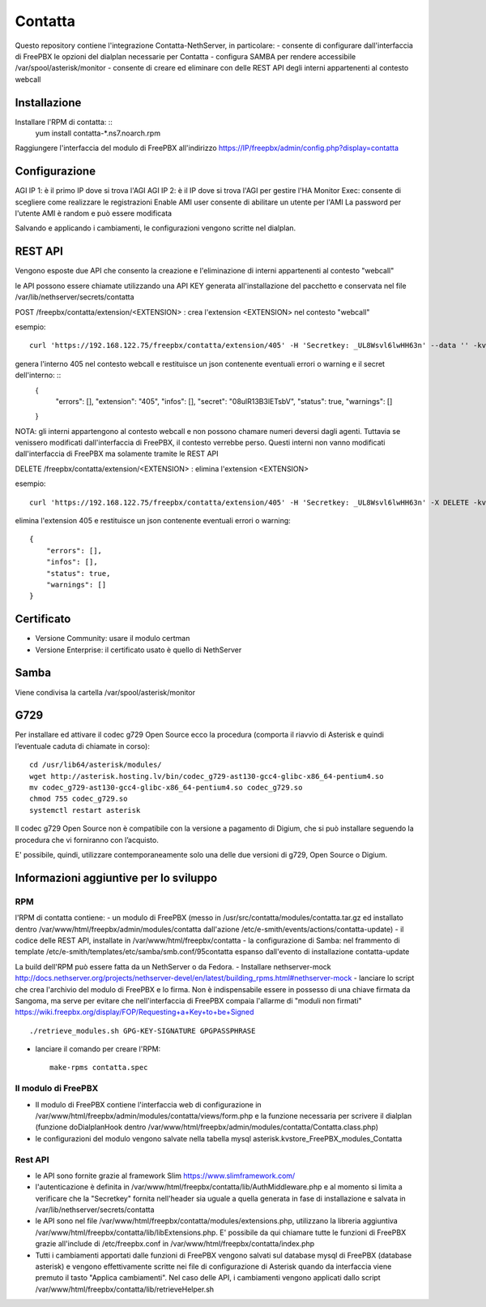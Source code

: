 =========
Contatta
=========

Questo repository contiene l'integrazione Contatta-NethServer, in particolare:
- consente di configurare dall'interfaccia di FreePBX le opzioni del dialplan necessarie per Contatta
- configura SAMBA per rendere accessibile /var/spool/asterisk/monitor
- consente di creare ed eliminare con delle REST API degli interni appartenenti al contesto webcall

Installazione
==============

Installare l'RPM di contatta: ::
    yum install contatta-*.ns7.noarch.rpm

Raggiungere l'interfaccia del modulo di FreePBX all'indirizzo https://IP/freepbx/admin/config.php?display=contatta

Configurazione
==============

AGI IP 1: è il primo IP dove si trova l'AGI
AGI IP 2: è il IP dove si trova l'AGI per gestire l'HA
Monitor Exec: consente di scegliere come realizzare le registrazioni
Enable AMI user consente di abilitare un utente per l'AMI
La password per l'utente AMI è random e può essere modificata

Salvando e applicando i cambiamenti, le configurazioni vengono scritte nel dialplan.

REST API
=========

Vengono esposte due API che consento la creazione e l'eliminazione di interni appartenenti al contesto "webcall"

le API possono essere chiamate utilizzando una API KEY generata all'installazione del pacchetto e conservata nel file /var/lib/nethserver/secrets/contatta


POST /freepbx/contatta/extension/<EXTENSION> : crea l'extension <EXTENSION> nel contesto "webcall"

esempio: ::

    curl 'https://192.168.122.75/freepbx/contatta/extension/405' -H 'Secretkey: _UL8Wsvl6lwHH63n' --data '' -kv

genera l'interno 405 nel contesto webcall e restituisce un json contenente eventuali errori o warning e il secret dell'interno: ::
    {
        "errors": [],
        "extension": "405",
        "infos": [],
        "secret": "08ulR13B3lETsbV",
        "status": true,
        "warnings": []
    }

NOTA: gli interni appartengono al contesto webcall e non possono chamare numeri deversi dagli agenti. Tuttavia se venissero modificati dall'interfaccia di FreePBX, il contesto verrebbe perso. Questi interni non vanno modificati dall'interfaccia di FreePBX ma solamente tramite le REST API

DELETE /freepbx/contatta/extension/<EXTENSION> : elimina l'extension <EXTENSION>

esempio: ::

    curl 'https://192.168.122.75/freepbx/contatta/extension/405' -H 'Secretkey: _UL8Wsvl6lwHH63n' -X DELETE -kv

elimina l'extension 405 e restituisce un json contenente eventuali errori o warning: ::

    {
        "errors": [],
        "infos": [],
        "status": true,
        "warnings": []
    }

Certificato
===========

- Versione Community: usare il modulo certman

- Versione Enterprise: il certificato usato è quello di NethServer

Samba
=====

Viene condivisa la cartella /var/spool/asterisk/monitor

G729
====

Per installare ed attivare il codec g729 Open Source ecco la procedura (comporta il riavvio di Asterisk e quindi l’eventuale caduta di chiamate in corso): ::

    cd /usr/lib64/asterisk/modules/
    wget http://asterisk.hosting.lv/bin/codec_g729-ast130-gcc4-glibc-x86_64-pentium4.so
    mv codec_g729-ast130-gcc4-glibc-x86_64-pentium4.so codec_g729.so
    chmod 755 codec_g729.so
    systemctl restart asterisk

Il codec g729 Open Source non è compatibile con la versione a pagamento di Digium, che si può installare seguendo la procedura che vi forniranno con l’acquisto.

E' possibile, quindi, utilizzare contemporaneamente solo una delle due versioni di g729, Open Source o Digium.

Informazioni aggiuntive per lo sviluppo
========================================

RPM
---

l'RPM di contatta contiene:
- un modulo di FreePBX (messo in /usr/src/contatta/modules/contatta.tar.gz ed installato dentro /var/www/html/freepbx/admin/modules/contatta dall'azione /etc/e-smith/events/actions/contatta-update)
- il codice delle REST API, installate in /var/www/html/freepbx/contatta
- la configurazione di Samba: nel frammento di template /etc/e-smith/templates/etc/samba/smb.conf/95contatta espanso dall'evento di installazione contatta-update

La build dell'RPM può essere fatta da un NethServer o da Fedora.
- Installare nethserver-mock http://docs.nethserver.org/projects/nethserver-devel/en/latest/building_rpms.html#nethserver-mock
- lanciare lo script che crea l'archivio del modulo di FreePBX e lo firma. Non è indispensabile essere in possesso di una chiave firmata da Sangoma, ma serve per evitare che nell'interfaccia di FreePBX compaia l'allarme di "moduli non firmati" https://wiki.freepbx.org/display/FOP/Requesting+a+Key+to+be+Signed ::

    ./retrieve_modules.sh GPG-KEY-SIGNATURE GPGPASSPHRASE

- lanciare il comando per creare l'RPM: ::

    make-rpms contatta.spec

Il modulo di FreePBX
---------------------

- Il modulo di FreePBX contiene l'interfaccia web di configurazione in /var/www/html/freepbx/admin/modules/contatta/views/form.php e la funzione necessaria per scrivere il dialplan (funzione doDialplanHook dentro /var/www/html/freepbx/admin/modules/contatta/Contatta.class.php)
- le configurazioni del modulo vengono salvate nella tabella mysql asterisk.kvstore_FreePBX_modules_Contatta

Rest API
---------
- le API sono fornite grazie al framework Slim https://www.slimframework.com/
- l'autenticazione è definita in /var/www/html/freepbx/contatta/lib/AuthMiddleware.php e al momento si limita a verificare che la "Secretkey" fornita nell'header sia uguale a quella generata in fase di installazione e salvata in /var/lib/nethserver/secrets/contatta
- le API sono nel file /var/www/html/freepbx/contatta/modules/extensions.php, utilizzano la libreria aggiuntiva /var/www/html/freepbx/contatta/lib/libExtensions.php. E' possibile da qui chiamare tutte le funzioni di FreePBX grazie all'include di /etc/freepbx.conf in /var/www/html/freepbx/contatta/index.php
- Tutti i cambiamenti apportati dalle funzioni di FreePBX vengono salvati sul database mysql di FreePBX (database asterisk) e vengono effettivamente scritte nei file di configurazione di Asterisk quando da interfaccia viene premuto il tasto "Applica cambiamenti". Nel caso delle API, i cambiamenti vengono applicati dallo script /var/www/html/freepbx/contatta/lib/retrieveHelper.sh


